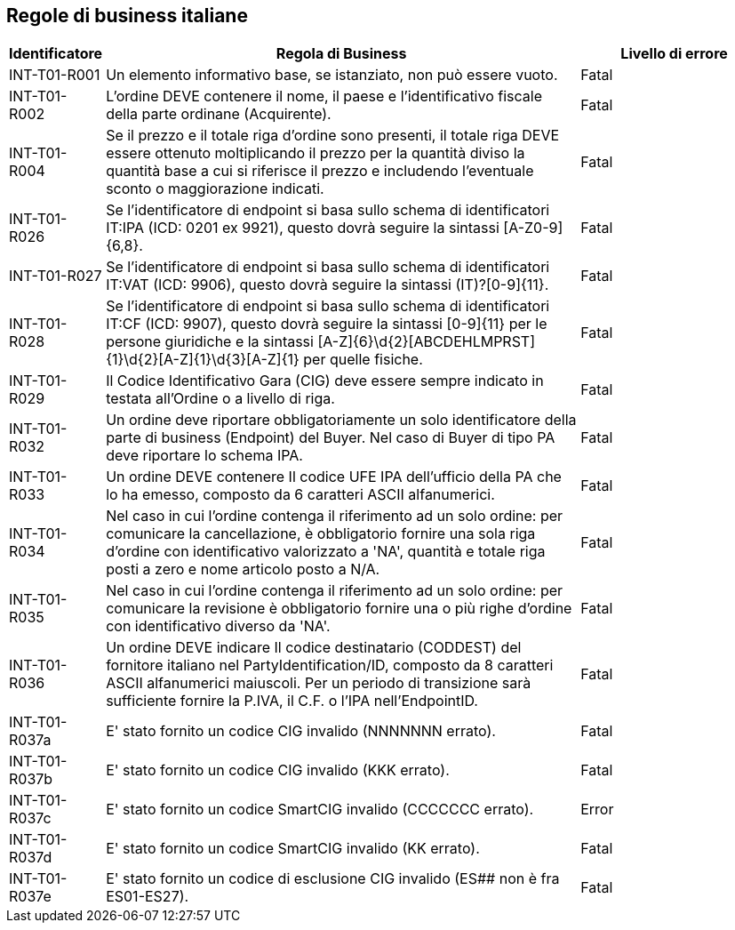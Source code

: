 == Regole di business italiane

[frame="topbot", cols="1, 5, 2"options="header,footer", width="100%"]
|===

| Identificatore |	Regola di Business |	Livello di errore
| INT-T01-R001 |	Un elemento informativo base, se istanziato, non può essere vuoto.	| Fatal
| INT-T01-R002 |	L'ordine DEVE contenere il nome, il paese e l'identificativo fiscale della parte ordinane (Acquirente).	| Fatal
| INT-T01-R004 |	Se il prezzo e il totale riga d'ordine sono presenti, il totale riga DEVE essere ottenuto moltiplicando il prezzo per la quantità diviso la quantità base a cui si riferisce il prezzo e includendo l'eventuale sconto o maggiorazione indicati.	| Fatal
| INT-T01-R026 |	Se l'identificatore di endpoint si basa sullo schema di identificatori IT:IPA (ICD: 0201 ex 9921), questo dovrà seguire la sintassi [A-Z0-9]{6,8}. | Fatal
| INT-T01-R027 |	Se l'identificatore di endpoint si basa sullo schema di identificatori IT:VAT (ICD: 9906), questo dovrà seguire la sintassi (IT)?[0-9]{11}.	| Fatal
| INT-T01-R028 |	Se l'identificatore di endpoint si basa sullo schema di identificatori IT:CF (ICD: 9907), questo dovrà seguire la sintassi [0-9]{11} per le persone giuridiche e la sintassi [A-Z]{6}\d{2}[ABCDEHLMPRST]{1}\d{2}[A-Z]{1}\d{3}[A-Z]{1} per quelle fisiche.	| Fatal
| INT-T01-R029 |	Il Codice Identificativo Gara (CIG) deve essere sempre indicato in testata all'Ordine o a livello di riga.	| Fatal
| INT-T01-R032 |	Un ordine deve riportare obbligatoriamente un solo identificatore della parte di business (Endpoint) del Buyer. Nel caso di Buyer di tipo PA deve riportare lo schema IPA.	| Fatal
| INT-T01-R033 |	Un ordine DEVE contenere Il codice UFE IPA dell'ufficio della PA che lo ha emesso, composto da 6 caratteri ASCII alfanumerici.	| Fatal
| INT-T01-R034 |	Nel caso in cui l'ordine contenga il riferimento ad un solo ordine: per comunicare la cancellazione, è obbligatorio fornire una sola riga d'ordine con identificativo valorizzato a 'NA', quantità e totale riga posti a zero e nome articolo posto a N/A.	| Fatal
| INT-T01-R035 |	Nel caso in cui l'ordine contenga il riferimento ad un solo ordine: per comunicare la revisione è obbligatorio fornire una o più righe d'ordine con identificativo diverso da 'NA'.	| Fatal
| INT-T01-R036 |	Un ordine DEVE indicare Il codice destinatario (CODDEST) del fornitore italiano nel PartyIdentification/ID, composto da 8 caratteri ASCII alfanumerici maiuscoli. Per un periodo di transizione sarà sufficiente fornire la P.IVA, il C.F. o l'IPA nell'EndpointID.	| Fatal 
|INT-T01-R037a| E' stato fornito un codice CIG invalido (NNNNNNN errato).| Fatal
|INT-T01-R037b| E' stato fornito un codice CIG invalido (KKK errato). | Fatal
|INT-T01-R037c| E' stato fornito un codice SmartCIG invalido (CCCCCCC errato). | Error
|INT-T01-R037d| E' stato fornito un codice SmartCIG invalido (KK errato). | Fatal
|INT-T01-R037e| E' stato fornito un codice di esclusione CIG invalido (ES## non è fra ES01-ES27).| Fatal
|===